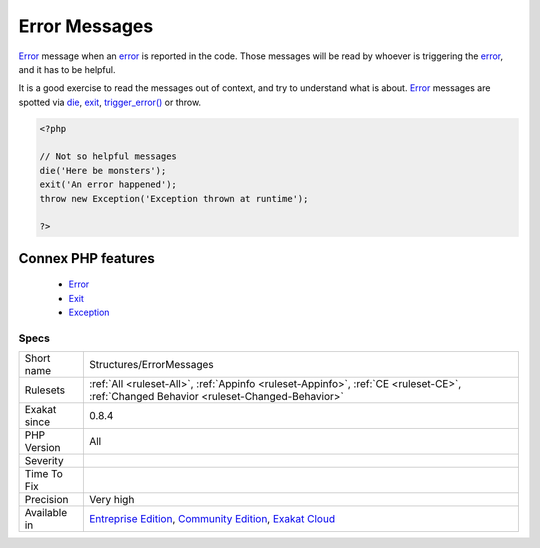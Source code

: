 .. _structures-errormessages:


.. _error-messages:

Error Messages
++++++++++++++

.. meta::
	:description:
		Error Messages: Error message when an error is reported in the code.
	:twitter:card: summary_large_image
	:twitter:site: @exakat
	:twitter:title: Error Messages
	:twitter:description: Error Messages: Error message when an error is reported in the code
	:twitter:creator: @exakat
	:twitter:image:src: https://www.exakat.io/wp-content/uploads/2020/06/logo-exakat.png
	:og:image: https://www.exakat.io/wp-content/uploads/2020/06/logo-exakat.png
	:og:title: Error Messages
	:og:type: article
	:og:description: Error message when an error is reported in the code
	:og:url: https://exakat.readthedocs.io/en/latest/Reference/Rules/Error Messages.html
	:og:locale: en

.. raw:: html


	<script type="application/ld+json">{"@context":"https:\/\/schema.org","@graph":[{"@type":"WebPage","@id":"https:\/\/php-tips.readthedocs.io\/en\/latest\/Reference\/Rules\/Structures\/ErrorMessages.html","url":"https:\/\/php-tips.readthedocs.io\/en\/latest\/Reference\/Rules\/Structures\/ErrorMessages.html","name":"Error Messages","isPartOf":{"@id":"https:\/\/www.exakat.io\/"},"datePublished":"Fri, 10 Jan 2025 09:46:18 +0000","dateModified":"Fri, 10 Jan 2025 09:46:18 +0000","description":"Error message when an error is reported in the code","inLanguage":"en-US","potentialAction":[{"@type":"ReadAction","target":["https:\/\/exakat.readthedocs.io\/en\/latest\/Error Messages.html"]}]},{"@type":"WebSite","@id":"https:\/\/www.exakat.io\/","url":"https:\/\/www.exakat.io\/","name":"Exakat","description":"Smart PHP static analysis","inLanguage":"en-US"}]}</script>

`Error <https://www.php.net/error>`_ message when an `error <https://www.php.net/error>`_ is reported in the code. Those messages will be read by whoever is triggering the `error <https://www.php.net/error>`_, and it has to be helpful. 

It is a good exercise to read the messages out of context, and try to understand what is about.
`Error <https://www.php.net/error>`_ messages are spotted via `die <https://www.php.net/die>`_, `exit <https://www.www.php.net/exit>`_, `trigger_error() <https://www.php.net/trigger_error>`_ or throw.

.. code-block:: php
   
   <?php
   
   // Not so helpful messages
   die('Here be monsters');
   exit('An error happened');
   throw new Exception('Exception thrown at runtime');
   
   ?>
Connex PHP features
-------------------

  + `Error <https://php-dictionary.readthedocs.io/en/latest/dictionary/error.ini.html>`_
  + `Exit <https://php-dictionary.readthedocs.io/en/latest/dictionary/die.ini.html>`_
  + `Exception <https://php-dictionary.readthedocs.io/en/latest/dictionary/exception.ini.html>`_


Specs
_____

+--------------+-----------------------------------------------------------------------------------------------------------------------------------------------------------------------------------------+
| Short name   | Structures/ErrorMessages                                                                                                                                                                |
+--------------+-----------------------------------------------------------------------------------------------------------------------------------------------------------------------------------------+
| Rulesets     | :ref:`All <ruleset-All>`, :ref:`Appinfo <ruleset-Appinfo>`, :ref:`CE <ruleset-CE>`, :ref:`Changed Behavior <ruleset-Changed-Behavior>`                                                  |
+--------------+-----------------------------------------------------------------------------------------------------------------------------------------------------------------------------------------+
| Exakat since | 0.8.4                                                                                                                                                                                   |
+--------------+-----------------------------------------------------------------------------------------------------------------------------------------------------------------------------------------+
| PHP Version  | All                                                                                                                                                                                     |
+--------------+-----------------------------------------------------------------------------------------------------------------------------------------------------------------------------------------+
| Severity     |                                                                                                                                                                                         |
+--------------+-----------------------------------------------------------------------------------------------------------------------------------------------------------------------------------------+
| Time To Fix  |                                                                                                                                                                                         |
+--------------+-----------------------------------------------------------------------------------------------------------------------------------------------------------------------------------------+
| Precision    | Very high                                                                                                                                                                               |
+--------------+-----------------------------------------------------------------------------------------------------------------------------------------------------------------------------------------+
| Available in | `Entreprise Edition <https://www.exakat.io/entreprise-edition>`_, `Community Edition <https://www.exakat.io/community-edition>`_, `Exakat Cloud <https://www.exakat.io/exakat-cloud/>`_ |
+--------------+-----------------------------------------------------------------------------------------------------------------------------------------------------------------------------------------+


